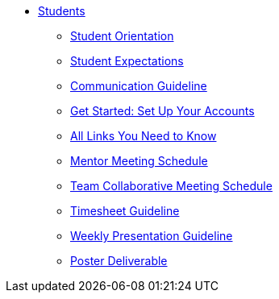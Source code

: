 * xref:intro.adoc[Students]
** xref:orientation.adoc[Student Orientation]
** xref:expectations.adoc[Student Expectations]
** xref:communication.adoc[Communication Guideline]
** xref:account-setup.adoc[Get Started: Set Up Your Accounts]
** xref:purdue-account-usage.adoc[All Links You Need to Know]
** xref:mentor-meetings.adoc[Mentor Meeting Schedule]
** xref:team-lab-times.adoc[Team Collaborative Meeting Schedule]
** xref:timesheet.adoc[Timesheet Guideline]
** xref:weekly-presentation-guideline.adoc[Weekly Presentation Guideline]
** xref:poster-guidance.adoc[Poster Deliverable]
